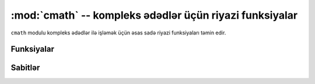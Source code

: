 ﻿:mod:`cmath` -- kompleks ədədlər üçün riyazi funksiyalar
==========================================================

.. module:: cmath
   :synopsis: kompleks ədədlər üçün riyazi funksiyalar

``cmath`` modulu kompleks ədədlər ilə işləmək üçün əsas sadə riyazi
funksiyaları təmin edir.

Funksiyalar
---------

.. function:: cos(z)

   ``z``-in kosinusunu qaytarır.

.. function:: exp(z)

   ``z``-in eksponensialını qaytarır.

.. function:: log(z)

   ``z``-in natural loqarifma qiymətini qaytarır.  Kəsim, mənfi həqiqi ədədlər oxu boyuncadır.

.. function:: log10(z)

   ``z``-in onluq loqarifma qiymətini qaytarır.  Kəsim, mənfi həqiqi ədədlər oxu boyuncadır.

.. function:: phase(z)

   (-pi, +pi] aralığında ``z``-in faza qiymətini qaytarır.

.. function:: polar(z)

   ``z``-in polyar forma qiymətini yığım kimi qaytarır.

.. function:: rect(r, phi)

   Kompleks ədədi ``r`` modulu və ``phi`` fazası ilə qaytarır.

.. function:: sin(z)

   ``z``-in sinusunu qaytarır.

.. function:: sqrt(z)

   ``z``-in kvadratının qiymətini qaytarır.

Sabitlər
---------

.. data:: e

   natural loqarifmanın əsası

.. data:: pi

   çevrənin uzunluğunun onun diametrinə olan nisbəti
